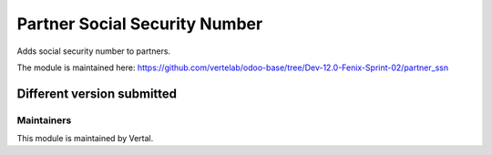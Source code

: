 ==============================
Partner Social Security Number
==============================

Adds social security number to partners.

The module is maintained here: https://github.com/vertelab/odoo-base/tree/Dev-12.0-Fenix-Sprint-02/partner_ssn

Different version submitted
===========================



Maintainers
~~~~~~~~~~~

This module is maintained by Vertal.